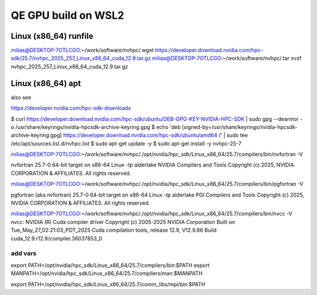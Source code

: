 ====================
QE GPU build on WSL2
====================

Linux (x86_64) runfile
----------------------
milias@DESKTOP-7OTLCGO:~/work/software/nvhpc/.wget https://developer.download.nvidia.com/hpc-sdk/25.7/nvhpc_2025_257_Linux_x86_64_cuda_12.9.tar.gz
milias@DESKTOP-7OTLCGO:~/work/software/nvhpc/.tar xvzf nvhpc_2025_257_Linux_x86_64_cuda_12.9.tar.gz


Linux (x86_64) apt
------------------
also see

https://developer.nvidia.com/hpc-sdk-downloads

$ curl https://developer.download.nvidia.com/hpc-sdk/ubuntu/DEB-GPG-KEY-NVIDIA-HPC-SDK | sudo gpg --dearmor -o /usr/share/keyrings/nvidia-hpcsdk-archive-keyring.gpg
$ echo 'deb [signed-by=/usr/share/keyrings/nvidia-hpcsdk-archive-keyring.gpg] https://developer.download.nvidia.com/hpc-sdk/ubuntu/amd64 /' | sudo tee /etc/apt/sources.list.d/nvhpc.list
$ sudo apt-get update -y
$ sudo apt-get install -y nvhpc-25-7

milias@DESKTOP-7OTLCGO:~/work/software/nvhpc/./opt/nvidia/hpc_sdk/Linux_x86_64/25.7/compilers/bin/nvfortran  -V

nvfortran 25.7-0 64-bit target on x86-64 Linux -tp alderlake
NVIDIA Compilers and Tools
Copyright (c) 2025, NVIDIA CORPORATION & AFFILIATES.  All rights reserved.

milias@DESKTOP-7OTLCGO:~/work/software/nvhpc/./opt/nvidia/hpc_sdk/Linux_x86_64/25.7/compilers/bin/pgfortran -V

pgfortran (aka nvfortran) 25.7-0 64-bit target on x86-64 Linux -tp alderlake
PGI Compilers and Tools
Copyright (c) 2025, NVIDIA CORPORATION & AFFILIATES.  All rights reserved.

milias@DESKTOP-7OTLCGO:~/work/software/nvhpc/./opt/nvidia/hpc_sdk/Linux_x86_64/25.7/compilers/bin/nvcc  -V
nvcc: NVIDIA (R) Cuda compiler driver
Copyright (c) 2005-2025 NVIDIA Corporation
Built on Tue_May_27_02:21:03_PDT_2025
Cuda compilation tools, release 12.9, V12.9.86
Build cuda_12.9.r12.9/compiler.36037853_0

add vars
~~~~~~~~~
export PATH=/opt/nvidia/hpc_sdk/Linux_x86_64/25.7/compilers/bin:$PATH
export MANPATH=/opt/nvidia/hpc_sdk/Linux_x86_64/25.7/compilers/man:$MANPATH

export PATH=/opt/nvidia/hpc_sdk/Linux_x86_64/25.7/comm_libs/mpi/bin:$PATH
